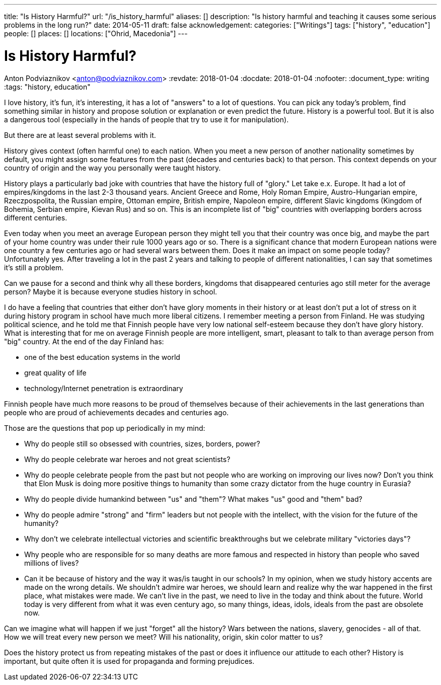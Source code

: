 ---
title: "Is History Harmful?"
url: "/is_history_harmful"
aliases: []
description: "Is history harmful and teaching it causes some serious problems in the long run?"
date: 2014-05-11
draft: false
acknowledgement: 
categories: ["Writings"]
tags: ["history", "education"]
people: []
places: []
locations: ["Ohrid, Macedonia"]
---

= Is History Harmful?
Anton Podviaznikov <anton@podviaznikov.com>
:revdate: 2018-01-04
:docdate: 2018-01-04
:nofooter:
:document_type: writing
:tags: "history, education"

I love history, it’s fun, it’s interesting, it has a lot of "answers" to a lot of questions. 
You can pick any today's problem, find something similar in history and propose solution or explanation or even predict the future. 
History is a powerful tool. But it is also a dangerous tool (especially in the hands of people that try to use it for manipulation).


But there are at least several problems with it.

History gives context (often harmful one) to each nation. 
When you meet a  new person of another nationality sometimes by default, you might assign some features from the past (decades and centuries back) to that person. 
This context depends on your country of origin and the way you personally were taught history.

History plays a particularly bad joke with countries that have the history full of "glory." Let take e.x. Europe.
It had a lot of empires/kingdoms in the last 2-3 thousand years. 
Ancient Greece and Rome, Holy Roman Empire, Austro-Hungarian empire, Rzeczpospolita, the Russian empire, Ottoman empire, British empire, Napoleon empire, 
different Slavic kingdoms (Kingdom of Bohemia, Serbian empire, Kievan Rus) and so on. 
This is an incomplete list of "big" countries with overlapping borders across different centuries.

Even today when you meet an average European person they might tell you that their country was once big, 
and maybe the part of your home country was under their rule 1000 years ago or so. 
There is a significant chance that modern European nations were one country a few centuries ago or had several wars between them. 
Does it make an impact on some people today? Unfortunately yes. 
After traveling a lot in the past 2 years and talking to people of different nationalities, I can say that sometimes it's still a problem.

Can we pause for a second and think why all these borders, kingdoms that disappeared centuries ago still meter for the average person? 
Maybe it is because everyone studies history in school.

I do have a feeling that countries that either don’t have glory moments in their history or at least don’t put a lot of stress on it during history program in school have much more liberal citizens. 
I remember meeting a person from Finland. 
He was studying political science, and he told me that Finnish people have very low national self-esteem because they don’t have glory history. 
What is interesting that for me on average Finnish people are more intelligent, smart, pleasant to talk to than average person from "big" country. 
At the end of the day Finland has:

 - one of the best education systems in the world
 - great quality of life
 - technology/Internet penetration is extraordinary

Finnish people have much more reasons to be proud of themselves because of their achievements in the last generations 
than people who are proud of achievements decades and centuries ago.

Those are the questions that pop up periodically in my mind:

 - Why do people still so obsessed with countries, sizes, borders, power?
 - Why do people celebrate war heroes and not great scientists?
 - Why do people celebrate people from the past but not people who are working on improving our lives now? Don’t you think that Elon Musk is doing more positive things to humanity than some crazy dictator from the huge country in Eurasia?
 - Why do people divide humankind between "us" and "them"? What makes "us" good and "them" bad?
 - Why do people admire "strong" and "firm" leaders but not people with the intellect, with the vision for the future of the humanity?
 - Why don't we celebrate intellectual victories and scientific breakthroughs but we celebrate military "victories days"?
 - Why people who are responsible for so many deaths are more famous and respected in history than people who saved millions of lives?
 - Can it be because of history and the way it was/is taught in our schools? In my opinion, when we study history accents are made on the wrong details. We shouldn't admire war heroes, we should learn and realize why the war happened in the first place, what mistakes were made. We can't live in the past, we need to live in the today and think about the future. World today is very different from what it was even century ago, so many things, ideas, idols, ideals from the past are obsolete now.


Can we imagine what will happen if we just "forget" all the history? Wars between the nations, slavery, genocides - all of that. 
How we will treat every new person we meet? Will his nationality, origin, skin color matter to us?

Does the history protect us from repeating mistakes of the past or does it influence our attitude to each other?
History is important, but quite often it is used for propaganda and forming prejudices.
